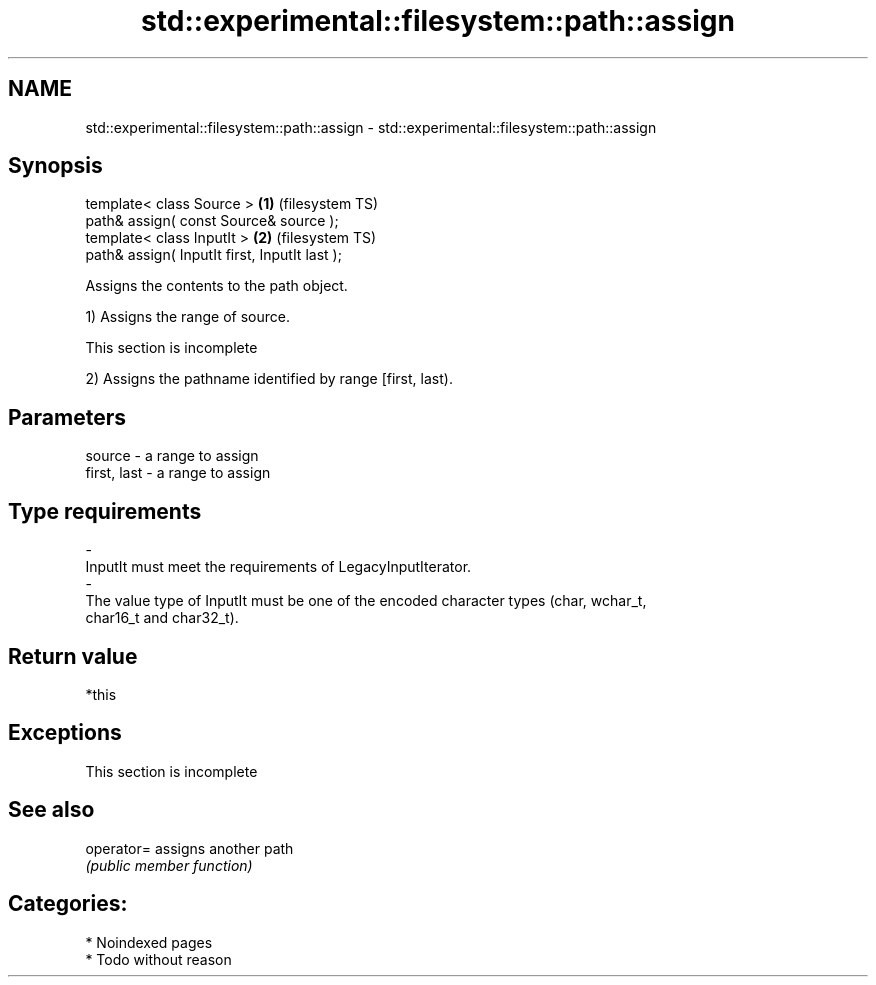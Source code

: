 .TH std::experimental::filesystem::path::assign 3 "2024.06.10" "http://cppreference.com" "C++ Standard Libary"
.SH NAME
std::experimental::filesystem::path::assign \- std::experimental::filesystem::path::assign

.SH Synopsis
   template< class Source >                     \fB(1)\fP (filesystem TS)
   path& assign( const Source& source );
   template< class InputIt >                    \fB(2)\fP (filesystem TS)
   path& assign( InputIt first, InputIt last );

   Assigns the contents to the path object.

   1) Assigns the range of source.

    This section is incomplete

   2) Assigns the pathname identified by range [first, last).

.SH Parameters

   source                         -                  a range to assign
   first, last                    -                  a range to assign
.SH Type requirements
   -
   InputIt must meet the requirements of LegacyInputIterator.
   -
   The value type of InputIt must be one of the encoded character types (char, wchar_t,
   char16_t and char32_t).

.SH Return value

   *this

.SH Exceptions

    This section is incomplete

.SH See also

   operator= assigns another path
             \fI(public member function)\fP

.SH Categories:
     * Noindexed pages
     * Todo without reason
